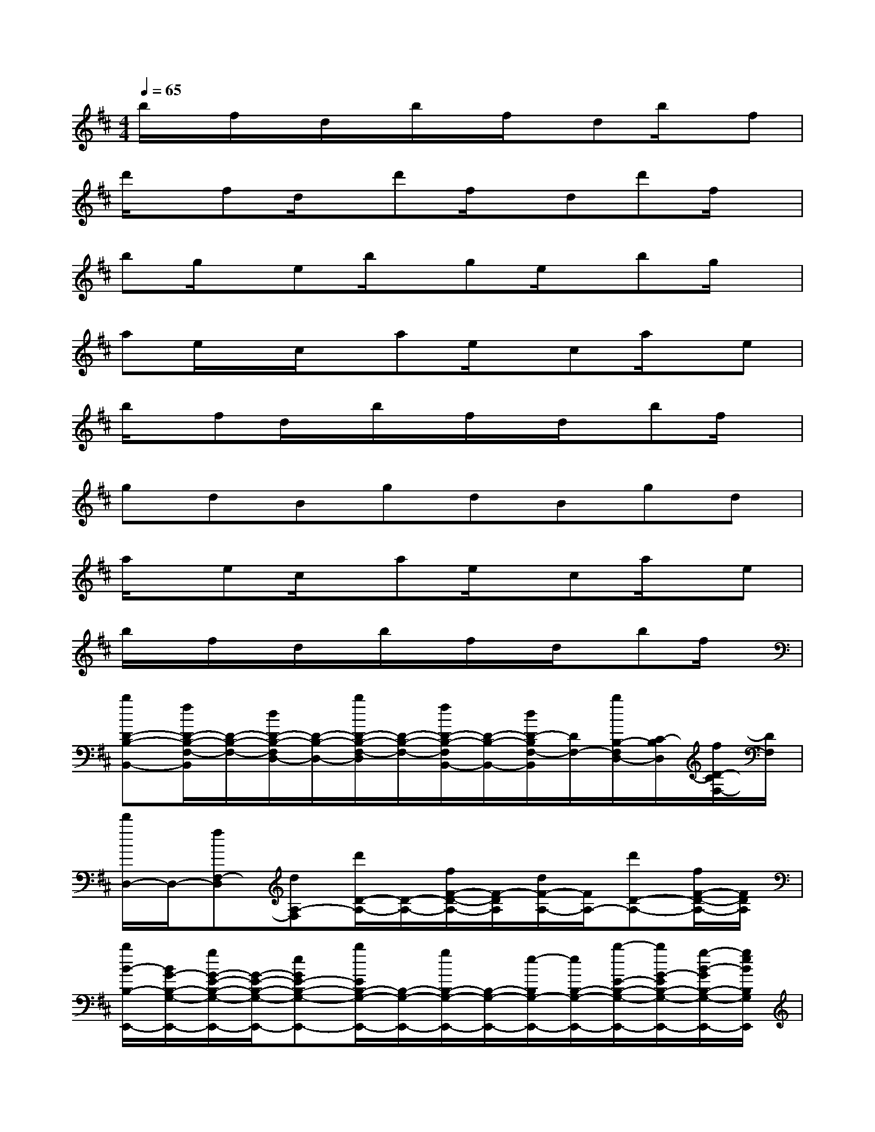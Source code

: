 X:1
T:
M:4/4
L:1/8
Q:1/4=65
K:D%2sharps
V:1
b/2x/2f/2x/2d/2x/2b/2x/2f/2x/2db/2x/2f|
d'/2x/2fd/2x/2d'f/2x/2dd'f/2x/2|
bg/2x/2eb/2x/2ge/2x/2bg/2x/2|
ae/2x/2c/2x/2ae/2x/2ca/2x/2e|
b/2x/2fd/2x/2b/2x/2f/2x/2d/2x/2bf/2x/2|
gdBgdBgd|
a/2x/2ec/2x/2ae/2x/2ca/2x/2e|
b/2x/2f/2x/2d/2x/2b/2x/2f/2x/2d/2x/2bf/2x/2|
[bD-B,-B,,-][f/2D/2-B,/2-F,/2-B,,/2][D/2-B,/2-F,/2-][d/2D/2-B,/2-F,/2D,/2-][D/2-B,/2-D,/2-][b/2D/2-B,/2-F,/2-D,/2][D/2-B,/2-F,/2-][f/2D/2-B,/2-F,/2B,,/2-][D/2-B,/2-B,,/2-][d/2D/2-B,/2F,/2-B,,/2][D/2F,/2-][b/2B,/2-F,/2D,/2-][C/2-B,/2D,/2][f/2D/2-C/2F,/2-][D/2F,/2]|
[d'/2D,/2-]D,/2-[fF,-D,][dA,-F,][d'/2D/2-A,/2-][D/2-A,/2-][f/2F/2-D/2-A,/2-][F/2-D/2A,/2][d/2F/2-A,/2-][F/2A,/2-][d'D-A,-][f/2F/2-D/2-A,/2-][F/2D/2A,/2]|
[b/2B/2-B,/2-E,,/2-][B/2G/2-B,/2-G,/2-E,,/2-][g/2G/2-E/2-B,/2-G,/2-E,,/2-][G/2-E/2-B,/2-G,/2-E,,/2-][eGE-B,-G,-E,,-][b/2E/2B,/2-G,/2-E,,/2-][B,/2-G,/2-E,,/2-][g/2B,/2-G,/2-E,,/2-][B,/2-G,/2-E,,/2-][e/2-B,/2G,/2-E,,/2-][e/2B,/2-G,/2-E,,/2-][b/2-E/2-B,/2-G,/2-E,,/2-][b/2G/2-E/2B,/2-G,/2-E,,/2-][g/2-B/2-G/2B,/2-G,/2-E,,/2-][g/2e/2B/2B,/2G,/2E,,/2]|
[a/2E/2-A,/2-E,/2-A,,/2-][E/2-A,/2-E,/2-A,,/2-][e/2E/2-A,/2-E,/2-A,,/2-][E/2-A,/2-E,/2-A,,/2-][c/2E/2-A,/2-E,/2-A,,/2-][E/2A,/2-E,/2A,,/2][a/2c/2-A,/2]c/2-[e/2c/2-]c3/2[a/2C/2-][E/2-C/2-][e/2E/2C/2-][c/2C/2]|
[b/2D/2-B,/2-B,,/2-][D/2-B,/2-B,,/2-][f/2D/2-B,/2-F,/2-B,,/2-][D/2-B,/2-F,/2-B,,/2][d/2F/2-D/2-B,/2-F,/2-D,/2-][F/2-D/2B,/2F,/2D,/2-][b/2F/2-F,/2-D,/2-][F/2F,/2-D,/2][f/2B,/2-F,/2-B,,/2-][B,/2-F,/2B,,/2-][d/2C/2-B,/2F,/2-B,,/2-][C/2-F,/2-B,,/2][b/2D/2-C/2-F,/2-D,/2-][D/2-C/2F,/2D,/2-][f/2F/2-D/2-F,/2-D,/2-][F/2D/2F,/2D,/2]|
[d'/2F/2-D/2-D,/2-][F/2-D/2-D,/2-][f/2F/2-D/2-A,/2-D,/2][F/2-D/2-A,/2-][d/2F/2-D/2-A,/2F,/2-][F/2-D/2-F,/2-][d'/2F/2-D/2-A,/2-F,/2][F/2-D/2-A,/2-][f/2F/2-D/2-A,/2D,/2-][F/2-D/2-D,/2-][d/2F/2-D/2A,/2-D,/2][F/2A,/2-][d'/2D/2-A,/2F,/2-][E/2-D/2F,/2][f/2F/2-E/2A,/2-][F/2A,/2]|
[b/2G/2-G,/2-E,,/2-][G/2-G,/2-E,,/2-][g/2G/2-G,/2-E,,/2-B,,,/2-][G/2-G,/2E,,/2-B,,,/2-][e/2G/2-E,,/2-B,,,/2-][G/2-E,,/2-B,,,/2-][b/2G/2-G,/2-E,,/2-B,,,/2-][G/2G,/2-E,,/2-B,,,/2-][g/2B,/2-G,/2-E,,/2-B,,,/2-][B,/2G,/2E,,/2-B,,,/2-][e/2G/2-E,,/2-B,,,/2-][G/2-E,,/2-B,,,/2-][b/2G/2-E/2-E,,/2-B,,,/2-][G/2-E/2-E,,/2-B,,,/2-][g/2G/2-E/2-G,/2-E,,/2-B,,,/2-][G/2E/2G,/2E,,/2B,,,/2]|
[a/2A,,/2-]A,,/2-[e/2C,/2-A,,/2-][C,/2-A,,/2-][c/2E,/2-C,/2-A,,/2-][E,/2-C,/2A,,/2-][a/2E,/2-C,/2-A,,/2-][E,/2C,/2-A,,/2-][e/2A,/2-C,/2-A,,/2-][A,/2-C,/2A,,/2-][c/2A,/2-E,/2-A,,/2-][A,/2E,/2-A,,/2-][a/2E,/2-C,/2-A,,/2-][E,/2C,/2-A,,/2-][e/2E,/2-C,/2-A,,/2-][E,/2C,/2A,,/2]